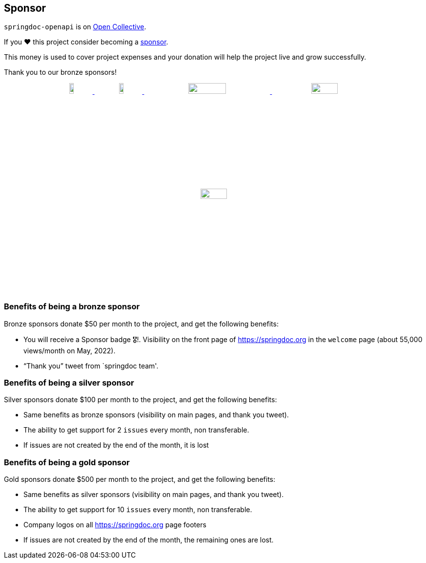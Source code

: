 [[sponsor]]
== Sponsor

`springdoc-openapi` is on link:https://opencollective.com/springdoc[Open Collective, window="_blank"].

If you ❤️ this project consider becoming a link:https://github.com/sponsors/springdoc[sponsor, window="_blank"].

This money is used to cover project expenses and your donation will help the project live and grow successfully.

Thank you to our bronze sponsors!
++++
        <p style="text-align: center;">
          <a href="https://opensource.mercedes-benz.com/" target="_blank">
           <img src="img/mercedes-benz.png" height="10%" width="10%" />
          </a>&nbsp;&nbsp;
          <a href="https://www.dm-jobs.com/dmTECH/?locale=de_DE&wt_mc=.display.github.sponsoring.logo" target="_blank">
            <img src="img/dmTECH_Logo.jpg" height="10%" width="10%" />
           </a>
          <a href="https://www.contrastsecurity.com/" target="_blank">
		   <img src="img/contrastsecurity.svg" height="10%" width="30%" />
		  </a>
         <a href="https://www.lvm.de/" target="_blank">
		   <img src="img/LVM_Versicherung_2010_logo.svg.png" height="10%" width="25%" />
		  </a>
         <a href="https://gdnext.com/" target="_blank">
           <img src="img/gdnext.png" height="10%" width="25%" />
         </a> 
        </p>
++++


=== Benefits of being a bronze sponsor
Bronze sponsors donate $50 per month to the project, and get the following benefits:

- You will receive a Sponsor badge 🎖!. Visibility on the front page of  https://springdoc.org in the `welcome` page (about 55,000 views/month on May, 2022).
- “Thank you” tweet from `springdoc team'.

=== Benefits of being a silver sponsor
Silver sponsors donate $100 per month to the project, and get the following benefits:

- Same benefits as bronze sponsors (visibility on main pages, and thank you tweet).
- The ability to get support for 2 `issues` every month, non transferable.
- If issues are not created by the end of the month, it is lost

=== Benefits of being a gold sponsor
Gold sponsors donate $500 per month to the project, and get the following benefits:

- Same benefits as silver sponsors (visibility on main pages, and thank you tweet).
- The ability to get support for 10 `issues` every month, non transferable.
- Company logos on all https://springdoc.org page footers
- If issues are not created by the end of the month, the remaining ones are lost.

